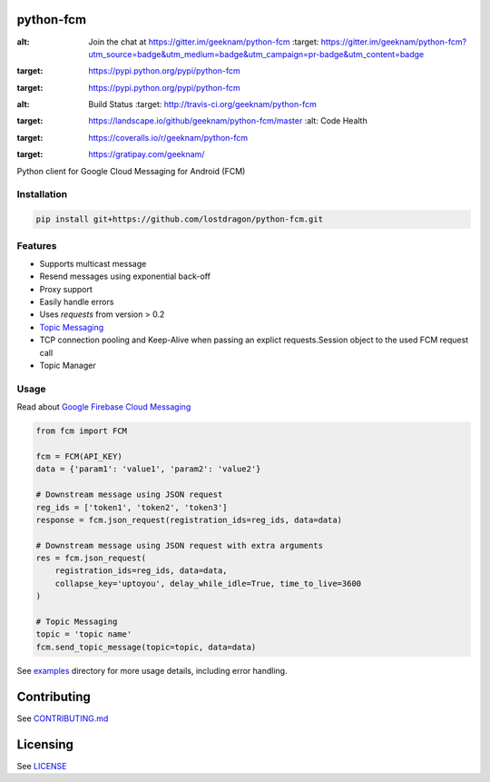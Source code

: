 python-fcm
======================

.. image:: https://badges.gitter.im/Join%20Chat.svg
:alt: Join the chat at https://gitter.im/geeknam/python-fcm
   :target: https://gitter.im/geeknam/python-fcm?utm_source=badge&utm_medium=badge&utm_campaign=pr-badge&utm_content=badge
.. image:: https://img.shields.io/pypi/v/python-fcm.svg
:target: https://pypi.python.org/pypi/python-fcm
.. image:: https://img.shields.io/pypi/dm/python-fcm.svg
:target: https://pypi.python.org/pypi/python-fcm
.. image:: https://secure.travis-ci.org/geeknam/python-fcm.png?branch=master
:alt: Build Status
   :target: http://travis-ci.org/geeknam/python-fcm
.. image:: https://landscape.io/github/geeknam/python-fcm/master/landscape.png
:target: https://landscape.io/github/geeknam/python-fcm/master
   :alt: Code Health
.. image:: https://coveralls.io/repos/geeknam/python-fcm/badge.svg?branch=master
:target: https://coveralls.io/r/geeknam/python-fcm
.. image:: https://img.shields.io/gratipay/geeknam.svg
:target: https://gratipay.com/geeknam/

Python client for Google Cloud Messaging for Android (FCM)

Installation
-------------

.. code-block:: bash

   pip install git+https://github.com/lostdragon/python-fcm.git

Features
------------

* Supports multicast message
* Resend messages using exponential back-off
* Proxy support
* Easily handle errors
* Uses `requests` from version > 0.2
* `Topic Messaging  <https://firebase.google.com/docs/cloud-messaging/topic-messaging>`__
* TCP connection pooling and Keep-Alive when passing an explict requests.Session object to the used FCM request call
* Topic Manager

Usage
------------

Read about `Google Firebase Cloud Messaging <https://firebase.google.com/docs/cloud-messaging/>`__

.. code-block:: python

   from fcm import FCM

   fcm = FCM(API_KEY)
   data = {'param1': 'value1', 'param2': 'value2'}

   # Downstream message using JSON request
   reg_ids = ['token1', 'token2', 'token3']
   response = fcm.json_request(registration_ids=reg_ids, data=data)

   # Downstream message using JSON request with extra arguments
   res = fcm.json_request(
       registration_ids=reg_ids, data=data,
       collapse_key='uptoyou', delay_while_idle=True, time_to_live=3600
   )

   # Topic Messaging
   topic = 'topic name'
   fcm.send_topic_message(topic=topic, data=data)

See `examples <examples>`_  directory for more usage details, including error handling.

Contributing
==========
See `CONTRIBUTING.md <CONTRIBUTING.md>`_

Licensing
=======
See `LICENSE <LICENSE>`_

